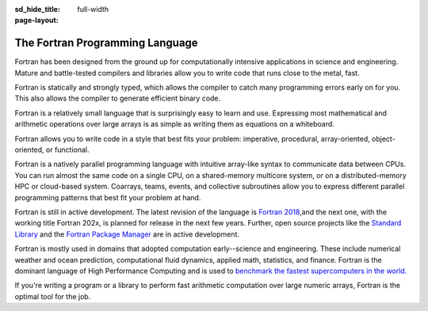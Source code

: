 :sd_hide_title:

:page-layout: full-width

The Fortran Programming Language
###############################



.. div:: sd-text-center sd-fs-3 sd-font-weight-bold sd-text-primary

    High-performance parallel programming language

.. button-link:: learn.html
    :color: primary 
    :align: center

       Get started

.. div:: sd-fs-3 sd-font-weight-bold sd-text-primary

    Features

.. div:: sd-fs-5 sd-font-weight-bold

    High performance

Fortran has been designed from the ground up for computationally intensive applications in science and engineering. Mature and battle-tested compilers and libraries allow you to write code that runs close to the metal, fast.

.. div:: sd-fs-5 sd-font-weight-bold

    Statically and strongly typed

Fortran is statically and strongly typed, which allows the compiler to catch many programming errors early on for you. This also allows the compiler to generate efficient binary code.

.. div:: sd-fs-5 sd-font-weight-bold

    Easy to learn and use

Fortran is a relatively small language that is surprisingly easy to learn and use. Expressing most mathematical and arithmetic operations over large arrays is as simple as writing them as equations on a whiteboard.

.. div:: sd-fs-5 sd-font-weight-bold

    Versatile

Fortran allows you to write code in a style that best fits your problem: imperative, procedural, array-oriented, object-oriented, or functional.

.. div:: sd-fs-5 sd-font-weight-bold

    Natively parallel

Fortran is a natively parallel programming language with intuitive array-like syntax to communicate data between CPUs. You can run almost the same code on a single CPU, on a shared-memory multicore system, or on a distributed-memory HPC or cloud-based system. Coarrays, teams, events, and collective subroutines allow you to express different parallel programming patterns that best fit your problem at hand.

.. div:: sd-fs-3 sd-font-weight-bold sd-text-primary

    FAQ

.. div:: sd-fs-5 sd-font-weight-bold 

    What is the status of Fortran?

Fortran is still in active development. The latest revision of the language is `Fortran 2018 <https://isotc.iso.org/livelink/livelink?func=ll&objId=19441669&objAction=Open>`_,and the next one, with the working title Fortran 202x, is planned for release in the next few years. Further, open source projects like the `Standard Library <https://github.com/fortran-lang/stdlib>`_ and the `Fortran Package Manager <https://github.com/fortran-lang/fpm>`_ are in active development.

.. div:: sd-fs-5 sd-font-weight-bold 

    What is Fortran used for?

Fortran is mostly used in domains that adopted computation early--science and engineering. These include numerical weather and ocean prediction, computational fluid dynamics, applied math, statistics, and finance. Fortran is the dominant language of High Performance Computing and is used to `benchmark the fastest supercomputers in the world. <https://top500.org/>`_

.. div:: sd-fs-5 sd-font-weight-bold 

    Should I use Fortran for my new project?

If you're writing a program or a library to perform fast arithmetic computation over large numeric arrays, Fortran is the optimal tool for the job.

.. div:: sd-fs-3 sd-font-weight-bold sd-text-primary

    Make Fortran better

.. grid:: 2

    .. grid-item-card::
        :columns: 6
        

        .. div:: sd-fs-5 sd-font-weight-bold 

            Write proposals
        Have an idea about how to improve the language? You can write new proposals or contribute to existing proposals to the Fortran Standard Committee on `GitHub <https://github.com/j3-fortran/fortran_proposals>`_ .


    .. grid-item-card::
        :columns: 6

        .. div:: sd-fs-5 sd-font-weight-bold 

            Develop tools
        You can also help make Fortran better by contributing to its suite of tools, such as `Standard Library <https://github.com/fortran-lang/stdlib>`_ , `Package Manager <https://github.com/fortran-lang/fpm>`_ , or `this website <https://github.com/fortran-lang/fortran-lang.org>`_ .

.. grid:: 2

    .. grid-item-card::
        :columns: 12
 

        .. div:: sd-fs-5 sd-font-weight-bold 

            Write Fortran software
        Or just write Fortran software for your research, business, or schoolwork. You can learn how to get started `here <learn.html>`_ .
